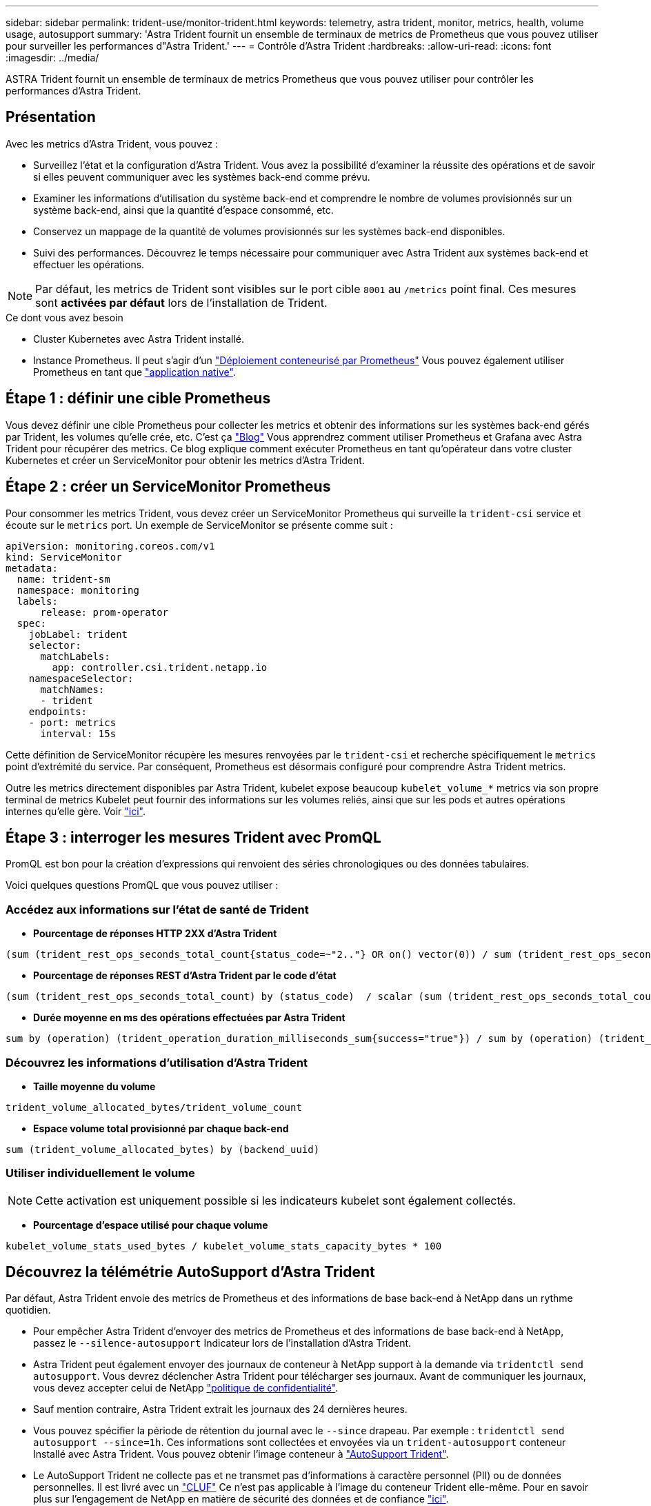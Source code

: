 ---
sidebar: sidebar 
permalink: trident-use/monitor-trident.html 
keywords: telemetry, astra trident, monitor, metrics, health, volume usage, autosupport 
summary: 'Astra Trident fournit un ensemble de terminaux de metrics de Prometheus que vous pouvez utiliser pour surveiller les performances d"Astra Trident.' 
---
= Contrôle d'Astra Trident
:hardbreaks:
:allow-uri-read: 
:icons: font
:imagesdir: ../media/


[role="lead"]
ASTRA Trident fournit un ensemble de terminaux de metrics Prometheus que vous pouvez utiliser pour contrôler les performances d'Astra Trident.



== Présentation

Avec les metrics d'Astra Trident, vous pouvez :

* Surveillez l'état et la configuration d'Astra Trident. Vous avez la possibilité d'examiner la réussite des opérations et de savoir si elles peuvent communiquer avec les systèmes back-end comme prévu.
* Examiner les informations d'utilisation du système back-end et comprendre le nombre de volumes provisionnés sur un système back-end, ainsi que la quantité d'espace consommé, etc.
* Conservez un mappage de la quantité de volumes provisionnés sur les systèmes back-end disponibles.
* Suivi des performances. Découvrez le temps nécessaire pour communiquer avec Astra Trident aux systèmes back-end et effectuer les opérations.



NOTE: Par défaut, les metrics de Trident sont visibles sur le port cible `8001` au `/metrics` point final. Ces mesures sont *activées par défaut* lors de l'installation de Trident.

.Ce dont vous avez besoin
* Cluster Kubernetes avec Astra Trident installé.
* Instance Prometheus. Il peut s'agir d'un https://github.com/prometheus-operator/prometheus-operator["Déploiement conteneurisé par Prometheus"^] Vous pouvez également utiliser Prometheus en tant que https://prometheus.io/download/["application native"^].




== Étape 1 : définir une cible Prometheus

Vous devez définir une cible Prometheus pour collecter les metrics et obtenir des informations sur les systèmes back-end gérés par Trident, les volumes qu'elle crée, etc. C'est ça https://netapp.io/2020/02/20/prometheus-and-trident/["Blog"^] Vous apprendrez comment utiliser Prometheus et Grafana avec Astra Trident pour récupérer des metrics. Ce blog explique comment exécuter Prometheus en tant qu'opérateur dans votre cluster Kubernetes et créer un ServiceMonitor pour obtenir les metrics d'Astra Trident.



== Étape 2 : créer un ServiceMonitor Prometheus

Pour consommer les metrics Trident, vous devez créer un ServiceMonitor Prometheus qui surveille la `trident-csi` service et écoute sur le `metrics` port. Un exemple de ServiceMonitor se présente comme suit :

[listing]
----
apiVersion: monitoring.coreos.com/v1
kind: ServiceMonitor
metadata:
  name: trident-sm
  namespace: monitoring
  labels:
      release: prom-operator
  spec:
    jobLabel: trident
    selector:
      matchLabels:
        app: controller.csi.trident.netapp.io
    namespaceSelector:
      matchNames:
      - trident
    endpoints:
    - port: metrics
      interval: 15s
----
Cette définition de ServiceMonitor récupère les mesures renvoyées par le `trident-csi` et recherche spécifiquement le `metrics` point d'extrémité du service. Par conséquent, Prometheus est désormais configuré pour comprendre Astra Trident
metrics.

Outre les metrics directement disponibles par Astra Trident, kubelet expose beaucoup `kubelet_volume_*` metrics via son propre terminal de metrics Kubelet peut fournir des informations sur les volumes reliés, ainsi que sur les pods et autres opérations internes qu'elle gère. Voir https://kubernetes.io/docs/concepts/cluster-administration/monitoring/["ici"^].



== Étape 3 : interroger les mesures Trident avec PromQL

PromQL est bon pour la création d'expressions qui renvoient des séries chronologiques ou des données tabulaires.

Voici quelques questions PromQL que vous pouvez utiliser :



=== Accédez aux informations sur l'état de santé de Trident

* **Pourcentage de réponses HTTP 2XX d'Astra Trident**


[listing]
----
(sum (trident_rest_ops_seconds_total_count{status_code=~"2.."} OR on() vector(0)) / sum (trident_rest_ops_seconds_total_count)) * 100
----
* **Pourcentage de réponses REST d'Astra Trident par le code d'état**


[listing]
----
(sum (trident_rest_ops_seconds_total_count) by (status_code)  / scalar (sum (trident_rest_ops_seconds_total_count))) * 100
----
* **Durée moyenne en ms des opérations effectuées par Astra Trident**


[listing]
----
sum by (operation) (trident_operation_duration_milliseconds_sum{success="true"}) / sum by (operation) (trident_operation_duration_milliseconds_count{success="true"})
----


=== Découvrez les informations d'utilisation d'Astra Trident

* **Taille moyenne du volume**


[listing]
----
trident_volume_allocated_bytes/trident_volume_count
----
* **Espace volume total provisionné par chaque back-end**


[listing]
----
sum (trident_volume_allocated_bytes) by (backend_uuid)
----


=== Utiliser individuellement le volume


NOTE: Cette activation est uniquement possible si les indicateurs kubelet sont également collectés.

* **Pourcentage d'espace utilisé pour chaque volume**


[listing]
----
kubelet_volume_stats_used_bytes / kubelet_volume_stats_capacity_bytes * 100
----


== Découvrez la télémétrie AutoSupport d'Astra Trident

Par défaut, Astra Trident envoie des metrics de Prometheus et des informations de base back-end à NetApp dans un rythme quotidien.

* Pour empêcher Astra Trident d'envoyer des metrics de Prometheus et des informations de base back-end à NetApp, passez le `--silence-autosupport` Indicateur lors de l'installation d'Astra Trident.
* Astra Trident peut également envoyer des journaux de conteneur à NetApp support à la demande via `tridentctl send autosupport`. Vous devrez déclencher Astra Trident pour télécharger ses journaux. Avant de communiquer les journaux, vous devez accepter celui de NetApp
https://www.netapp.com/company/legal/privacy-policy/["politique de confidentialité"^].
* Sauf mention contraire, Astra Trident extrait les journaux des 24 dernières heures.
* Vous pouvez spécifier la période de rétention du journal avec le `--since` drapeau. Par exemple : `tridentctl send autosupport --since=1h`. Ces informations sont collectées et envoyées via un `trident-autosupport` conteneur
Installé avec Astra Trident. Vous pouvez obtenir l'image conteneur à https://hub.docker.com/r/netapp/trident-autosupport["AutoSupport Trident"^].
* Le AutoSupport Trident ne collecte pas et ne transmet pas d'informations à caractère personnel (PII) ou de données personnelles. Il est livré avec un https://www.netapp.com/us/media/enduser-license-agreement-worldwide.pdf["CLUF"^] Ce n'est pas applicable à l'image du conteneur Trident elle-même. Pour en savoir plus sur l'engagement de NetApp en matière de sécurité des données et de confiance https://www.netapp.com/us/company/trust-center/index.aspx["ici"^].


Voici un exemple de charge utile envoyée par Astra Trident :

[listing]
----
---
items:
- backendUUID: ff3852e1-18a5-4df4-b2d3-f59f829627ed
  protocol: file
  config:
    version: 1
    storageDriverName: ontap-nas
    debug: false
    debugTraceFlags:
    disableDelete: false
    serialNumbers:
    - nwkvzfanek_SN
    limitVolumeSize: ''
  state: online
  online: true

----
* Les messages AutoSupport sont envoyés au terminal AutoSupport de NetApp. Si vous utilisez un registre privé pour stocker des images de conteneur, vous pouvez utiliser le `--image-registry` drapeau.
* Vous pouvez également configurer des URL proxy en générant les fichiers YAML d'installation. Pour ce faire, utilisez `tridentctl install --generate-custom-yaml` Pour créer les fichiers YAML et ajouter le `--proxy-url` argument pour le `trident-autosupport` conteneur `trident-deployment.yaml`.




== Désactivation des metrics d'Astra Trident

Pour désactiver** les mesures signalées, vous devez générer des YAML personnalisées (à l'aide de l' `--generate-custom-yaml` marquer) et modifiez-les pour supprimer le `--metrics` indicateur d'être appelé pour le `trident-main`
conteneur.
